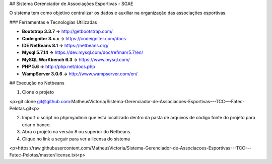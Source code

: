 
## Sistema Gerenciador de Associações Esportivas - SGAE

O sistema tem como objetivo centralizar os dados e auxiliar na organização das associações esportivas.

### Ferramentas e Tecnologias Utilizadas

* **Bootstrap 3.3.7 ->**      http://getbootstrap.com/
* **Codeigniter 3.x.x ->**    https://codeigniter.com/docs
* **IDE NetBeans 8.1 ->**     https://netbeans.org/
* **Mysql 5.7.14 ->**         https://dev.mysql.com/doc/refman/5.7/en/
* **MySQL WorKbench 6.3 ->**  https://www.mysql.com/
* **PHP 5.6 ->**              http://php.net/docs.php
* **WampServer 3.0.6 ->**     http://www.wampserver.com/en/

## Execução no Netbeans

1. Clone o projeto 

<p>git clone git@github.com:MatheusVictoria/Sistema-Gerenciador-de-Associacoes-Esportivas---TCC---Fatec-Pelotas.git<p>

2. Import o script no phpmyadmin que está localizado dentro da pasta de arquivos de código fonte do projeto para criar o banco.

3. Abra o projeto na versão 8 ou superior do Netbeans.

4. Clique no link a seguir para ver a licensa do sistema 

<p>https://raw.githubusercontent.com/MatheusVictoria/Sistema-Gerenciador-de-Associacoes-Esportivas---TCC---Fatec-Pelotas/master/license.txt<p>

